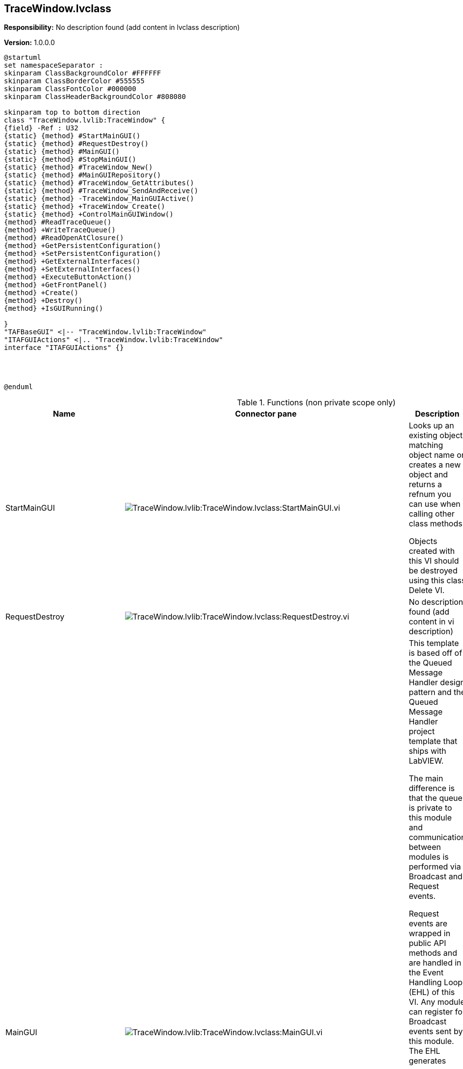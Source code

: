 == TraceWindow.lvclass

*Responsibility:*
No description found (add content in lvclass description)

*Version:* 1.0.0.0

[plantuml, format="svg", align="center"]
....
@startuml
set namespaceSeparator :
skinparam ClassBackgroundColor #FFFFFF
skinparam ClassBorderColor #555555
skinparam ClassFontColor #000000
skinparam ClassHeaderBackgroundColor #808080

skinparam top to bottom direction
class "TraceWindow.lvlib:TraceWindow" {
{field} -Ref : U32
{static} {method} #StartMainGUI()
{static} {method} #RequestDestroy()
{static} {method} #MainGUI()
{static} {method} #StopMainGUI()
{static} {method} #TraceWindow_New()
{static} {method} #MainGUIRepository()
{static} {method} #TraceWindow_GetAttributes()
{static} {method} #TraceWindow_SendAndReceive()
{static} {method} -TraceWindow_MainGUIActive()
{static} {method} +TraceWindow_Create()
{static} {method} +ControlMainGUIWindow()
{method} #ReadTraceQueue()
{method} +WriteTraceQueue()
{method} #ReadOpenAtClosure()
{method} +GetPersistentConfiguration()
{method} +SetPersistentConfiguration()
{method} +GetExternalInterfaces()
{method} +SetExternalInterfaces()
{method} +ExecuteButtonAction()
{method} +GetFrontPanel()
{method} +Create()
{method} +Destroy()
{method} +IsGUIRunning()

}
"TAFBaseGUI" <|-- "TraceWindow.lvlib:TraceWindow"
"ITAFGUIActions" <|.. "TraceWindow.lvlib:TraceWindow"
interface "ITAFGUIActions" {}




@enduml
....

.Functions (non private scope only)
[cols="<.<4d,<.<8a,<.<12d,<.<1a,<.<1a,<.<1a", %autowidth, frame=all, grid=all, stripes=none]
|===
|Name |Connector pane |Description |S. |R. |I.

|StartMainGUI
|image:TraceWindow.lvlib_TraceWindow.lvclass_StartMainGUI.vi.png[TraceWindow.lvlib:TraceWindow.lvclass:StartMainGUI.vi]
|+++Looks up an existing object matching object name or creates a new object and returns a refnum you can use when calling other class methods.+++

+++Objects created with this VI should be destroyed using this class Delete VI.+++

|image:scope-protected.png[scope-protected.png]
|image:empty.png[empty.png]
|image:empty.png[empty.png]

|RequestDestroy
|image:TraceWindow.lvlib_TraceWindow.lvclass_RequestDestroy.vi.png[TraceWindow.lvlib:TraceWindow.lvclass:RequestDestroy.vi]
|No description found (add content in vi description)
|image:scope-protected.png[scope-protected.png]
|image:empty.png[empty.png]
|image:empty.png[empty.png]

|MainGUI
|image:TraceWindow.lvlib_TraceWindow.lvclass_MainGUI.vi.png[TraceWindow.lvlib:TraceWindow.lvclass:MainGUI.vi]
|+++This template is based off of the Queued Message Handler design pattern and the Queued Message Handler project template that ships with LabVIEW.+++

+++The main difference is that the queue is private to this module and communication between modules is performed via Broadcast and Request events.+++

+++Request events are wrapped in public API methods and are handled in the Event Handling Loop (EHL) of this VI. Any module can register for Broadcast events sent by this module. The EHL generates messages based on user interface actions.+++

+++The Message Handling Loop (MHL) processes messages generated by the EHL, or by other messages.  The messages are string values, so new messages can be added easily to the Message Cases case structure in the MHL.  Each message cluster can also provide an optional value for Message Data, which is a variant that can be converted to whatever message-specific data is required.+++

|image:scope-protected.png[scope-protected.png]
|image:reentrancy-preallocated.png[reentrancy-preallocated.png]
|image:empty.png[empty.png]

|StopMainGUI
|image:TraceWindow.lvlib_TraceWindow.lvclass_StopMainGUI.vi.png[TraceWindow.lvlib:TraceWindow.lvclass:StopMainGUI.vi]
|No description found (add content in vi description)
|image:scope-protected.png[scope-protected.png]
|image:reentrancy-preallocated.png[reentrancy-preallocated.png]
|image:empty.png[empty.png]

|TraceWindow_New
|image:TraceWindow.lvlib_TraceWindow.lvclass_TraceWindow_New.vi.png[TraceWindow.lvlib:TraceWindow.lvclass:TraceWindow_New.vi]
|No description found (add content in vi description)
|image:scope-protected.png[scope-protected.png]
|image:reentrancy-shared.png[reentrancy-shared.png]
|image:empty.png[empty.png]

|MainGUIRepository
|image:TraceWindow.lvlib_TraceWindow.lvclass_MainGUIRepository.vi.png[TraceWindow.lvlib:TraceWindow.lvclass:MainGUIRepository.vi]
|No description found (add content in vi description)
|image:scope-protected.png[scope-protected.png]
|image:empty.png[empty.png]
|image:empty.png[empty.png]

|TraceWindow_GetAttributes
|image:TraceWindow.lvlib_TraceWindow.lvclass_TraceWindow_GetAttributes.vi.png[TraceWindow.lvlib:TraceWindow.lvclass:TraceWindow_GetAttributes.vi]
|No description found (add content in vi description)
|image:scope-protected.png[scope-protected.png]
|image:empty.png[empty.png]
|image:empty.png[empty.png]

|TraceWindow_SendAndReceive
|image:TraceWindow.lvlib_TraceWindow.lvclass_TraceWindow_SendAndReceive.vim.png[TraceWindow.lvlib:TraceWindow.lvclass:TraceWindow_SendAndReceive.vim]
|No description found (add content in vi description)
|image:scope-protected.png[scope-protected.png]
|image:reentrancy-preallocated.png[reentrancy-preallocated.png]
|image:inlined.png[inlined.png]

|ReadTraceQueue
|image:TraceWindow.lvlib_TraceWindow.lvclass_ReadTraceQueue.vi.png[TraceWindow.lvlib:TraceWindow.lvclass:ReadTraceQueue.vi]
|No description found (add content in vi description)
|image:scope-protected.png[scope-protected.png]
|image:empty.png[empty.png]
|image:empty.png[empty.png]

|WriteTraceQueue
|image:TraceWindow.lvlib_TraceWindow.lvclass_WriteTraceQueue.vi.png[TraceWindow.lvlib:TraceWindow.lvclass:WriteTraceQueue.vi]
|No description found (add content in vi description)
|image:empty.png[empty.png]
|image:empty.png[empty.png]
|image:empty.png[empty.png]

|ReadOpenAtClosure
|image:TraceWindow.lvlib_TraceWindow.lvclass_ReadOpenAtClosure.vi.png[TraceWindow.lvlib:TraceWindow.lvclass:ReadOpenAtClosure.vi]
|No description found (add content in vi description)
|image:scope-protected.png[scope-protected.png]
|image:empty.png[empty.png]
|image:empty.png[empty.png]

|GetPersistentConfiguration
|image:TraceWindow.lvlib_TraceWindow.lvclass_GetPersistentConfiguration.vi.png[TraceWindow.lvlib:TraceWindow.lvclass:GetPersistentConfiguration.vi]
|No description found (add content in vi description)
|image:empty.png[empty.png]
|image:empty.png[empty.png]
|image:empty.png[empty.png]

|SetPersistentConfiguration
|image:TraceWindow.lvlib_TraceWindow.lvclass_SetPersistentConfiguration.vi.png[TraceWindow.lvlib:TraceWindow.lvclass:SetPersistentConfiguration.vi]
|No description found (add content in vi description)
|image:empty.png[empty.png]
|image:empty.png[empty.png]
|image:empty.png[empty.png]

|GetExternalInterfaces
|image:TraceWindow.lvlib_TraceWindow.lvclass_GetExternalInterfaces.vi.png[TraceWindow.lvlib:TraceWindow.lvclass:GetExternalInterfaces.vi]
|No description found (add content in vi description)
|image:empty.png[empty.png]
|image:empty.png[empty.png]
|image:empty.png[empty.png]

|SetExternalInterfaces
|image:TraceWindow.lvlib_TraceWindow.lvclass_SetExternalInterfaces.vi.png[TraceWindow.lvlib:TraceWindow.lvclass:SetExternalInterfaces.vi]
|No description found (add content in vi description)
|image:empty.png[empty.png]
|image:empty.png[empty.png]
|image:empty.png[empty.png]

|ExecuteButtonAction
|image:TraceWindow.lvlib_TraceWindow.lvclass_ExecuteButtonAction.vi.png[TraceWindow.lvlib:TraceWindow.lvclass:ExecuteButtonAction.vi]
|No description found (add content in vi description)
|image:empty.png[empty.png]
|image:empty.png[empty.png]
|image:empty.png[empty.png]

|GetFrontPanel
|image:TraceWindow.lvlib_TraceWindow.lvclass_GetFrontPanel.vi.png[TraceWindow.lvlib:TraceWindow.lvclass:GetFrontPanel.vi]
|No description found (add content in vi description)
|image:empty.png[empty.png]
|image:empty.png[empty.png]
|image:empty.png[empty.png]

|TraceWindow_Create
|image:TraceWindow.lvlib_TraceWindow.lvclass_TraceWindow_Create.vi.png[TraceWindow.lvlib:TraceWindow.lvclass:TraceWindow_Create.vi]
|No description found (add content in vi description)
|image:empty.png[empty.png]
|image:empty.png[empty.png]
|image:empty.png[empty.png]

|Create
|image:TraceWindow.lvlib_TraceWindow.lvclass_Create.vi.png[TraceWindow.lvlib:TraceWindow.lvclass:Create.vi]
|No description found (add content in vi description)
|image:empty.png[empty.png]
|image:empty.png[empty.png]
|image:empty.png[empty.png]

|Destroy
|image:TraceWindow.lvlib_TraceWindow.lvclass_Destroy.vi.png[TraceWindow.lvlib:TraceWindow.lvclass:Destroy.vi]
|No description found (add content in vi description)
|image:empty.png[empty.png]
|image:empty.png[empty.png]
|image:empty.png[empty.png]

|ControlMainGUIWindow
|image:TraceWindow.lvlib_TraceWindow.lvclass_ControlMainGUIWindow.vi.png[TraceWindow.lvlib:TraceWindow.lvclass:ControlMainGUIWindow.vi]
|No description found (add content in vi description)
|image:empty.png[empty.png]
|image:empty.png[empty.png]
|image:empty.png[empty.png]

|IsGUIRunning
|image:TraceWindow.lvlib_TraceWindow.lvclass_IsGUIRunning.vi.png[TraceWindow.lvlib:TraceWindow.lvclass:IsGUIRunning.vi]
|No description found (add content in vi description)
|image:empty.png[empty.png]
|image:reentrancy-shared.png[reentrancy-shared.png]
|image:empty.png[empty.png]
|===

**S**cope: image:scope-protected.png[] -> Protected | image:scope-community.png[] -> Community

**R**eentrancy: image:reentrancy-preallocated.png[] -> Preallocated reentrancy | image:reentrancy-shared.png[] -> Shared reentrancy

**I**nlining: image:inlined.png[] -> Inlined
